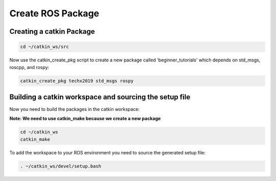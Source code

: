 Create ROS Package
==================

Creating a catkin Package
-------------------------

.. code:: bash

    cd ~/catkin_ws/src

Now use the catkin_create_pkg script to create a new package called 'beginner_tutorials' which depends on std_msgs, roscpp, and rospy:

.. code:: bash

    catkin_create_pkg techx2019 std_msgs rospy

Building a catkin workspace and sourcing the setup file
-------------------------------------------------------

Now you need to build the packages in the catkin workspace:

**Note: We need to use catkin_make because we create a new package**

.. code:: bash

    cd ~/catkin_ws
    catkin_make

To add the workspace to your ROS environment you need to source the generated setup file:

.. code:: bash

    . ~/catkin_ws/devel/setup.bash


